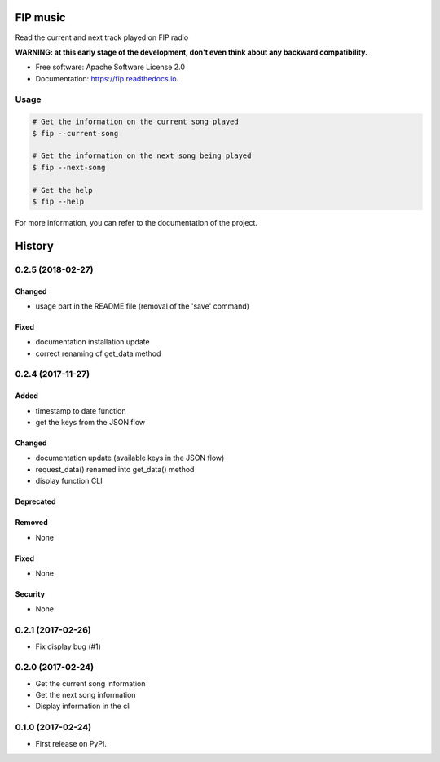 ===============================
FIP music
===============================

.. image:: https://img.shields.io/pypi/v/fip.svg
        :target: https://pypi.python.org/pypi/fip

.. image:: https://img.shields.io/travis/mattberjon/fip.svg
        :target: https://travis-ci.org/mattberjon/fip

.. image:: https://readthedocs.org/projects/fip/badge/?version=latest
        :target: https://fip.readthedocs.io/en/latest/?badge=latest
        :alt: Documentation Status

.. image:: https://pyup.io/repos/github/mattberjon/fip/shield.svg
     :target: https://pyup.io/repos/github/mattberjon/fip/
     :alt: Updates

.. image:: https://coveralls.io/repos/github/mattberjon/fip/badge.svg?branch=master
     :target: https://coveralls.io/github/mattberjon/fip?branch=master
     :alt: Coverage status

.. image:: https://img.shields.io/pypi/v/fip.svg
    :target: https://pypi.python.org/pypi/fip/
    :alt: Pypi version


Read the current and next track played on FIP radio

**WARNING: at this early stage of the development, don't even think about any
backward compatibility.**

* Free software: Apache Software License 2.0
* Documentation: https://fip.readthedocs.io.

Usage
-----

.. code-block:: console

  # Get the information on the current song played
  $ fip --current-song

  # Get the information on the next song being played
  $ fip --next-song

  # Get the help
  $ fip --help

For more information, you can refer to the documentation of the project.


=======
History
=======

0.2.5 (2018-02-27)
------------------

Changed
^^^^^^^

- usage part in the README file (removal of the 'save' command)

Fixed
^^^^^

- documentation installation update
- correct renaming of get_data method 

0.2.4 (2017-11-27)
------------------

Added
^^^^^

- timestamp to date function
- get the keys from the JSON flow

Changed
^^^^^^^

- documentation update (available keys in the JSON flow)
- request_data() renamed into get_data() method
- display function CLI

Deprecated
^^^^^^^^^^

Removed
^^^^^^^

- None

Fixed
^^^^^

- None

Security
^^^^^^^^

- None

0.2.1 (2017-02-26)
------------------

- Fix display bug (#1)


0.2.0 (2017-02-24)
------------------

- Get the current song information
- Get the next song information
- Display information in the cli

0.1.0 (2017-02-24)
------------------

* First release on PyPI.


